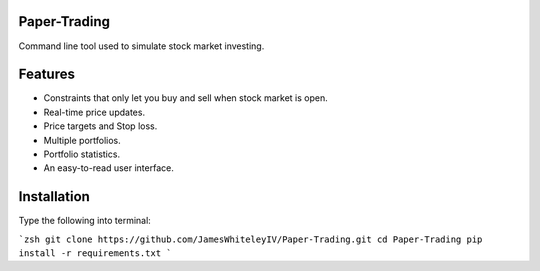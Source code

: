 Paper-Trading
=================

Command line tool used to simulate stock market investing.


Features
===========
- Constraints that only let you buy and sell when stock market is open.
- Real-time price updates.
- Price targets and Stop loss.
- Multiple portfolios.
- Portfolio statistics.
- An easy-to-read user interface.

Installation
=============
Type the following into terminal:

```zsh
git clone https://github.com/JamesWhiteleyIV/Paper-Trading.git
cd Paper-Trading
pip install -r requirements.txt
```
